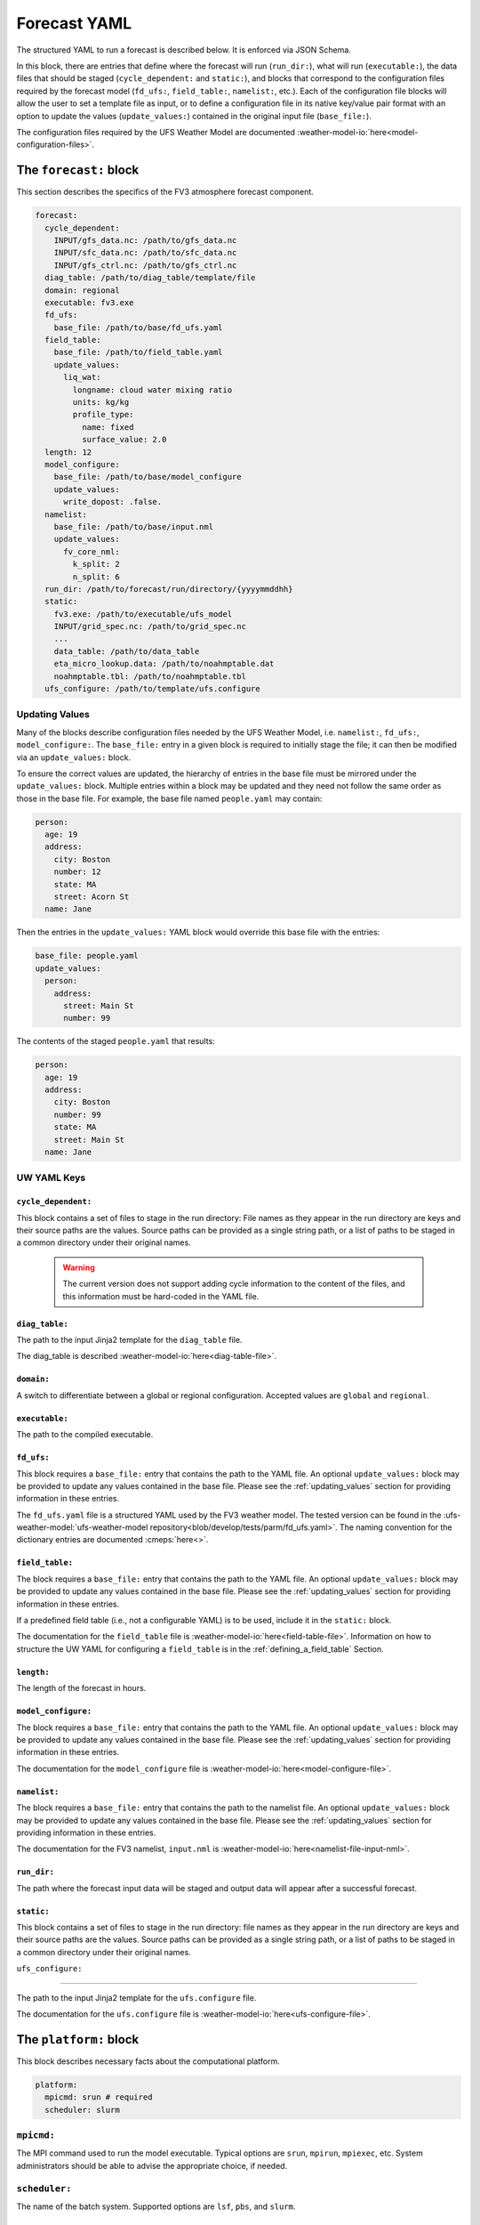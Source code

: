.. _forecast_yaml:

Forecast YAML
=============

The structured YAML to run a forecast is described below. It is enforced via JSON Schema.

In this block, there are entries that define where the forecast will run (``run_dir:``), what will run (``executable:``), the data files that should be staged (``cycle_dependent:`` and ``static:``), and blocks that correspond to the configuration files required by the forecast model (``fd_ufs:``, ``field_table:``, ``namelist:``, etc.). Each of the configuration file blocks will allow the user to set a template file as input, or to define a configuration file in its native key/value pair format with an option to update the values (``update_values:``) contained in the original input file (``base_file:``).

The configuration files required by the UFS Weather Model are documented :weather-model-io:`here<model-configuration-files>`.

The ``forecast:`` block
-----------------------

This section describes the specifics of the FV3 atmosphere forecast component.

.. code-block:: yaml

  forecast:
    cycle_dependent:
      INPUT/gfs_data.nc: /path/to/gfs_data.nc
      INPUT/sfc_data.nc: /path/to/sfc_data.nc
      INPUT/gfs_ctrl.nc: /path/to/gfs_ctrl.nc
    diag_table: /path/to/diag_table/template/file
    domain: regional
    executable: fv3.exe
    fd_ufs:
      base_file: /path/to/base/fd_ufs.yaml
    field_table:
      base_file: /path/to/field_table.yaml
      update_values:
        liq_wat:
          longname: cloud water mixing ratio
          units: kg/kg
          profile_type:
            name: fixed
            surface_value: 2.0
    length: 12
    model_configure:
      base_file: /path/to/base/model_configure
      update_values:
        write_dopost: .false.
    namelist:
      base_file: /path/to/base/input.nml
      update_values:
        fv_core_nml:
          k_split: 2
          n_split: 6
    run_dir: /path/to/forecast/run/directory/{yyyymmddhh}
    static:
      fv3.exe: /path/to/executable/ufs_model
      INPUT/grid_spec.nc: /path/to/grid_spec.nc
      ...
      data_table: /path/to/data_table
      eta_micro_lookup.data: /path/to/noahmptable.dat
      noahmptable.tbl: /path/to/noahmptable.tbl
    ufs_configure: /path/to/template/ufs.configure

.. _updating_values:

Updating Values
^^^^^^^^^^^^^^^

Many of the blocks describe configuration files needed by the UFS Weather Model, i.e. ``namelist:``, ``fd_ufs:``, ``model_configure:``. The ``base_file:`` entry in a given block is required to initially stage the file; it can then be modified via an ``update_values:`` block.

To ensure the correct values are updated, the hierarchy of entries in the base file must be mirrored under the ``update_values:`` block. Multiple entries within a block may be updated and they need not follow the same order as those in the base file. For example, the base file named ``people.yaml`` may contain:

.. code-block:: yaml

   person:
     age: 19
     address:
       city: Boston
       number: 12
       state: MA
       street: Acorn St
     name: Jane

Then the entries in the ``update_values:`` YAML block would override this base file with the entries:

.. code-block:: yaml

   base_file: people.yaml
   update_values:
     person:
       address:
         street: Main St
         number: 99

The contents of the staged ``people.yaml`` that results:

.. code-block:: yaml

   person:
     age: 19
     address:
       city: Boston
       number: 99
       state: MA
       street: Main St
     name: Jane


UW YAML Keys
^^^^^^^^^^^^

``cycle_dependent:``
""""""""""""""""""""

This block contains a set of files to stage in the run directory: File names as they appear in the run directory are keys and their source paths are the values. Source paths can be provided as a single string path, or a list of paths to be staged in a common directory under their original names.

  .. warning:: The current version does not support adding cycle information to the content of the files, and this information must be hard-coded in the YAML file.

``diag_table:``
"""""""""""""""

The path to the input Jinja2 template for the ``diag_table`` file.

The diag_table is described :weather-model-io:`here<diag-table-file>`.

``domain:``
"""""""""""

A switch to differentiate between a global or regional configuration. Accepted values are ``global`` and ``regional``.

``executable:``
"""""""""""""""

The path to the compiled executable.

``fd_ufs:``
""""""""""""

This block requires a ``base_file:`` entry that contains the path to the YAML file. An optional ``update_values:`` block may be provided to update any values contained in the base file. Please see the :ref:`updating_values` section for providing information in these entries.

The ``fd_ufs.yaml`` file is a structured YAML used by the FV3 weather model. The tested version can be found in the :ufs-weather-model:`ufs-weather-model repository<blob/develop/tests/parm/fd_ufs.yaml>`. The naming convention for the dictionary entries are documented :cmeps:`here<>`.

``field_table:``
""""""""""""""""

The block requires a ``base_file:`` entry that contains the path to the YAML file. An optional ``update_values:`` block may be provided to update any values contained in the base file. Please see the :ref:`updating_values` section for providing information in these entries.

If a predefined field table (i.e., not a configurable YAML) is to be used, include it in the ``static:`` block.

The documentation for the ``field_table`` file is :weather-model-io:`here<field-table-file>`. Information on how to structure the UW YAML for configuring a ``field_table`` is in the :ref:`defining_a_field_table` Section.

``length:``
"""""""""""

The length of the forecast in hours.

``model_configure:``
""""""""""""""""""""

The block requires a ``base_file:`` entry that contains the path to the YAML file. An optional ``update_values:`` block may be provided to update any values contained in the base file. Please see the :ref:`updating_values` section for providing information in these entries.

The documentation for the ``model_configure`` file is :weather-model-io:`here<model-configure-file>`.

``namelist:``
"""""""""""""

The block requires a ``base_file:`` entry that contains the path to the namelist file. An optional ``update_values:`` block may be provided to update any values contained in the base file. Please see the :ref:`updating_values` section for providing information in these entries.

The documentation for the FV3 namelist, ``input.nml`` is :weather-model-io:`here<namelist-file-input-nml>`.

``run_dir:``
""""""""""""

The path where the forecast input data will be staged and output data will appear after a successful forecast.

``static:``
"""""""""""

This block contains a set of files to stage in the run directory: file names as they appear in the run directory are keys and their source paths are the values. Source paths can be provided as a single string path, or a list of paths to be staged in a common directory under their original names.

``ufs_configure:``

"""""""""""""""""""

The path to the input Jinja2 template for the ``ufs.configure`` file.

The documentation for the ``ufs.configure`` file is :weather-model-io:`here<ufs-configure-file>`.

The ``platform:`` block
-----------------------

This block describes necessary facts about the computational platform.

.. code-block:: yaml

  platform:
    mpicmd: srun # required
    scheduler: slurm

``mpicmd:``
^^^^^^^^^^^
The MPI command used to run the model executable. Typical options are ``srun``, ``mpirun``, ``mpiexec``, etc. System administrators should be able to advise the appropriate choice, if needed.

``scheduler:``
^^^^^^^^^^^^^^
The name of the batch system. Supported options are ``lsf``, ``pbs``, and ``slurm``.

The ``preprocessing:`` block
----------------------------

.. code-block:: yaml

  preprocessing:
    lateral_boundary_conditions:
      interval_hours: 3 # optional, default
      offset: 0 # optional, default
      output_file_path: # required

``lateral_boundary_conditions:``
^^^^^^^^^^^^^^^^^^^^^^^^^^^^^^^^
The optional block describes how the lateral boundary conditions have been prepared for a limited-area configuration of the model forecast. It is required for a limited-area forecast. The following entries in its subtree are used for the forecast:

``interval_hours:``
"""""""""""""""""""
The integer number of hours setting how frequently the lateral boundary conditions will be used in the model forecast.

``offset:``
"""""""""""
The integer number of hours setting how many hours earlier the external model used for boundary conditions started compared to the desired forecast cycle.

``output_file_path:``
"""""""""""""""""""""""""
The path to the lateral boundary conditions files prepared for the forecast. It accepts the integer ``forecast_hour`` as a Python template, e.g., ``/path/to/srw.t00z.gfs_bndy.tile7.f{forecast_hour:03d}.nc``.

The ``user:`` block
-------------------

.. code-block:: yaml

  user:
    account: my_account # optional

``account:``
^^^^^^^^^^^^
The user account associated with the batch system.
